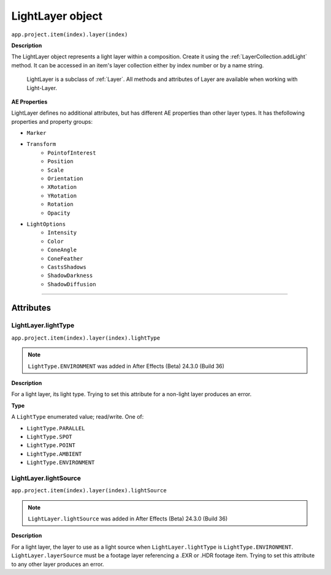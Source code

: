 .. _LightLayer:

LightLayer object
#################

``app.project.item(index).layer(index)``

**Description**

The LightLayer object represents a light layer within a composition. Create it using the :ref:`LayerCollection.addLight` method. It can be accessed in an item's layer collection either by index number or by a name string.

    LightLayer is a subclass of :ref:`Layer`. All methods and attributes of Layer are available when working with Light-Layer.

**AE Properties**

LightLayer defines no additional attributes, but has different AE properties than other layer types. It has thefollowing properties and property groups:

-  ``Marker``
-  ``Transform``
    -  ``PointofInterest``
    -  ``Position``
    -  ``Scale``
    -  ``Orientation``
    -  ``XRotation``
    -  ``YRotation``
    -  ``Rotation``
    -  ``Opacity``
-  ``LightOptions``
    -  ``Intensity``
    -  ``Color``
    -  ``ConeAngle``
    -  ``ConeFeather``
    -  ``CastsShadows``
    -  ``ShadowDarkness``
    -  ``ShadowDiffusion``

----

==========
Attributes
==========

.. _LightLayer.lightType:

LightLayer.lightType
*********************************************

``app.project.item(index).layer(index).lightType``

.. note::
   ``LightType.ENVIRONMENT`` was added in After Effects (Beta) 24.3.0 (Build 36)

**Description**

For a light layer, its light type. Trying to set this attribute for a non-light layer produces an error.

**Type**

A ``LightType`` enumerated value; read/write. One of:

-  ``LightType.PARALLEL``
-  ``LightType.SPOT``
-  ``LightType.POINT``
-  ``LightType.AMBIENT``
-  ``LightType.ENVIRONMENT``

.. _LightLayer.lightSource:

LightLayer.lightSource
*********************************************

``app.project.item(index).layer(index).lightSource``

.. note::
   ``LightLayer.lightSource`` was added in After Effects (Beta) 24.3.0 (Build 36)

**Description**

For a light layer, the layer to use as a light source when ``LightLayer.lightType`` is ``LightType.ENVIRONMENT``. ``LightLayer.layerSource`` must be a footage layer referencing a .EXR or .HDR footage item. Trying to set this attribute to any other layer produces an error.


